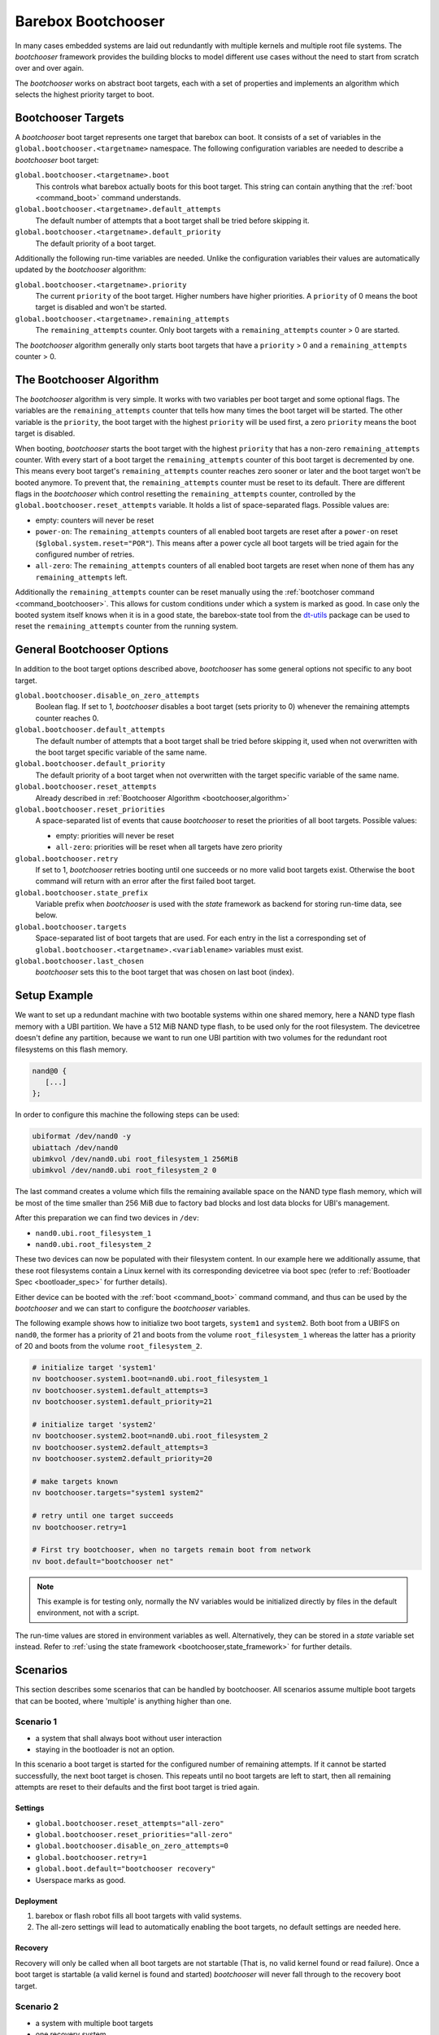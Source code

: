.. _bootchooser:

Barebox Bootchooser
===================

In many cases embedded systems are laid out redundantly with multiple
kernels and multiple root file systems. The *bootchooser* framework provides
the building blocks to model different use cases without the need to start
from scratch over and over again.

The *bootchooser* works on abstract boot targets, each with a set of properties
and implements an algorithm which selects the highest priority target to boot.

Bootchooser Targets
-------------------

A *bootchooser* boot target represents one target that barebox can boot. It consists
of a set of variables in the ``global.bootchooser.<targetname>`` namespace. The
following configuration variables are needed to describe a *bootchooser* boot target:

``global.bootchooser.<targetname>.boot``
  This controls what barebox actually boots for this boot target. This string can
  contain anything that the :ref:`boot <command_boot>` command understands.

``global.bootchooser.<targetname>.default_attempts``
  The default number of attempts that a boot target shall be tried before skipping it.
``global.bootchooser.<targetname>.default_priority``
  The default priority of a boot target.


Additionally the following run-time variables are needed. Unlike the configuration
variables their values are automatically updated by the *bootchooser* algorithm:

``global.bootchooser.<targetname>.priority``
  The current ``priority`` of the boot target. Higher numbers have higher priorities.
  A ``priority`` of 0 means the boot target is disabled and won't be started.
``global.bootchooser.<targetname>.remaining_attempts``
  The ``remaining_attempts`` counter. Only boot targets with a ``remaining_attempts``
  counter > 0 are started.

The *bootchooser* algorithm generally only starts boot targets that have a ``priority``
> 0 and a ``remaining_attempts`` counter > 0.

.. _bootchooser,algorithm:

The Bootchooser Algorithm
-------------------------

The *bootchooser* algorithm is very simple. It works with two variables per boot target
and some optional flags. The variables are the ``remaining_attempts`` counter that
tells how many times the boot target will be started. The other variable is the ``priority``,
the boot target with the highest ``priority`` will be used first, a zero ``priority``
means the boot target is disabled.

When booting, *bootchooser* starts the boot target with the highest ``priority`` that
has a non-zero ``remaining_attempts`` counter. With every start of a boot target the
``remaining_attempts`` counter of this boot target is decremented by one. This means
every boot target's ``remaining_attempts`` counter reaches zero sooner or later and
the boot target won't be booted anymore. To prevent that, the ``remaining_attempts``
counter must be reset to its default. There are different flags in the
*bootchooser* which control resetting the ``remaining_attempts`` counter,
controlled by the ``global.bootchooser.reset_attempts`` variable. It holds a
list of space-separated flags. Possible values are:

- empty: counters will never be reset
- ``power-on``: The ``remaining_attempts`` counters of all enabled boot targets are reset
  after a ``power-on`` reset (``$global.system.reset="POR"``). This means after a power
  cycle all boot targets will be tried again for the configured number of retries.
- ``all-zero``: The ``remaining_attempts`` counters of all enabled boot targets are
  reset when none of them has any ``remaining_attempts`` left.

Additionally the ``remaining_attempts`` counter can be reset manually using the
:ref:`bootchoser command <command_bootchooser>`. This allows for custom conditions
under which a system is marked as good.
In case only the booted system itself knows when it is in a good state, the
barebox-state tool from the dt-utils_ package can be used to reset the
``remaining_attempts`` counter from the running system.

.. _dt-utils: https://git.pengutronix.de/cgit/tools/dt-utils

General Bootchooser Options
---------------------------

In addition to the boot target options described above, *bootchooser* has some general
options not specific to any boot target.

``global.bootchooser.disable_on_zero_attempts``
  Boolean flag. If set to 1, *bootchooser* disables a boot target (sets priority
  to 0) whenever the remaining attempts counter reaches 0.
``global.bootchooser.default_attempts``
  The default number of attempts that a boot target shall be tried before skipping
  it, used when not overwritten with the boot target specific variable of the same
  name.
``global.bootchooser.default_priority``
  The default priority of a boot target when not overwritten with the target
  specific variable of the same name.
``global.bootchooser.reset_attempts``
  Already described in :ref:`Bootchooser Algorithm <bootchooser,algorithm>`
``global.bootchooser.reset_priorities``
  A space-separated list of events that cause *bootchooser* to reset the priorities of
  all boot targets. Possible values:

  * empty: priorities will never be reset
  * ``all-zero``: priorities will be reset when all targets have zero priority
``global.bootchooser.retry``
  If set to 1, *bootchooser* retries booting until one succeeds or no more valid
  boot targets exist.
  Otherwise the ``boot`` command will return with an error after the first failed
  boot target.
``global.bootchooser.state_prefix``
  Variable prefix when *bootchooser* is used with the *state* framework as backend
  for storing run-time data, see below.
``global.bootchooser.targets``
  Space-separated list of boot targets that are used. For each entry in the list
  a corresponding
  set of ``global.bootchooser.<targetname>.<variablename>`` variables must exist.
``global.bootchooser.last_chosen``
  *bootchooser* sets this to the boot target that was chosen on last boot (index).

.. _bootchooser,setup_example:

Setup Example
-------------

We want to set up a redundant machine with two bootable systems within one shared
memory, here a NAND type flash memory with a UBI partition. We have a 512 MiB NAND
type flash, to be used only for the root filesystem. The devicetree doesn't
define any partition, because we want to run one UBI partition with two volumes
for the redundant root filesystems on this flash memory.

.. code-block:: text

   nand@0 {
      [...]
   };

In order to configure this machine the following steps can be used:

.. code-block:: sh

   ubiformat /dev/nand0 -y
   ubiattach /dev/nand0
   ubimkvol /dev/nand0.ubi root_filesystem_1 256MiB
   ubimkvol /dev/nand0.ubi root_filesystem_2 0

The last command creates a volume which fills the remaining available space
on the NAND type flash memory, which will be most of the time smaller than
256 MiB due to factory bad blocks and lost data blocks for UBI's management.

After this preparation we can find two devices in ``/dev``:

- ``nand0.ubi.root_filesystem_1``
- ``nand0.ubi.root_filesystem_2``

These two devices can now be populated with their filesystem content. In our
example here we additionally assume, that these root filesystems contain a Linux
kernel with its corresponding devicetree via boot spec (refer to
:ref:`Bootloader Spec <bootloader_spec>` for further details).

Either device can be booted with the :ref:`boot <command_boot>` command command,
and thus can be used by the *bootchooser* and we can start to configure the
*bootchooser* variables.

The following example shows how to initialize two boot targets, ``system1`` and
``system2``. Both boot from a UBIFS on ``nand0``, the former has a priority of
21 and boots from the volume ``root_filesystem_1`` whereas the latter has a
priority of 20 and boots from the volume ``root_filesystem_2``.

.. code-block:: sh

  # initialize target 'system1'
  nv bootchooser.system1.boot=nand0.ubi.root_filesystem_1
  nv bootchooser.system1.default_attempts=3
  nv bootchooser.system1.default_priority=21

  # initialize target 'system2'
  nv bootchooser.system2.boot=nand0.ubi.root_filesystem_2
  nv bootchooser.system2.default_attempts=3
  nv bootchooser.system2.default_priority=20

  # make targets known
  nv bootchooser.targets="system1 system2"

  # retry until one target succeeds
  nv bootchooser.retry=1

  # First try bootchooser, when no targets remain boot from network
  nv boot.default="bootchooser net"

.. note:: This example is for testing only, normally the NV variables would be
   initialized directly by files in the default environment, not with a script.

The run-time values are stored in environment variables as well. Alternatively,
they can be stored in a *state* variable set instead. Refer to
:ref:`using the state framework <bootchooser,state_framework>` for further
details.

Scenarios
---------

This section describes some scenarios that can be handled by bootchooser. All
scenarios assume multiple boot targets that can be booted, where 'multiple' is
anything higher than one.

Scenario 1
##########

- a system that shall always boot without user interaction
- staying in the bootloader is not an option.

In this scenario a boot target is started for the configured number of remaining
attempts. If it cannot be started successfully, the next boot target is chosen.
This repeats until no boot targets are left to start, then all remaining attempts
are reset to their defaults and the first boot target is tried again.

Settings
^^^^^^^^
- ``global.bootchooser.reset_attempts="all-zero"``
- ``global.bootchooser.reset_priorities="all-zero"``
- ``global.bootchooser.disable_on_zero_attempts=0``
- ``global.bootchooser.retry=1``
- ``global.boot.default="bootchooser recovery"``
- Userspace marks as good.

Deployment
^^^^^^^^^^

#. barebox or flash robot fills all boot targets with valid systems.
#. The all-zero settings will lead to automatically enabling the boot targets,
   no default settings are needed here.

Recovery
^^^^^^^^

Recovery will only be called when all boot targets are not startable (That is,
no valid kernel found or read failure). Once a boot target is startable (a
valid kernel is found and started) *bootchooser* will never fall through to
the recovery boot target.

Scenario 2
##########

- a system with multiple boot targets
- one recovery system

A boot target that was booted three times without success shall never be booted
again (except after update or user interaction).

Settings
^^^^^^^^

- ``global.bootchooser.reset_attempts=""``
- ``global.bootchooser.reset_priorities=""``
- ``global.bootchooser.disable_on_zero_attempts=0``
- ``global.bootchooser.retry=1``
- ``global.boot.default="bootchooser recovery"``
- Userspace marks as good.

Deployment
^^^^^^^^^^

#. barebox or flash robot fills all boot targets with valid systems.
#. barebox or flash robot marks boot targets as good or *state* contains non zero
   defaults for the remaining_attempts/priorities.

Recovery
^^^^^^^^

Done by 'recovery' boot target which is booted after the *bootchooser* falls
through due to the lack of bootable targets. This boot target can be:

- a system that will be booted as recovery.
- a barebox script that will be started.

Scenario 3
##########

- a system with multiple boot targets
- one recovery system
- a power cycle shall not be counted as failed boot.

Booting a boot target three times without success disables it.

Settings
^^^^^^^^

- ``global.bootchooser.reset_attempts="power-on"``
- ``global.bootchooser.reset_priorities=""``
- ``global.bootchooser.disable_on_zero_attempts=1``
- ``global.bootchooser.retry=1``
- ``global.boot.default="bootchooser recovery"``
- Userspace marks as good.

Deployment
^^^^^^^^^^

#. barebox or flash robot fills all boot targets with valid systems.
#. barebox or flash robot marks boot targets as good.

Recovery
^^^^^^^^

Done by 'recovery' boot target which is booted after the *bootchooser* falls
through due to the lack of bootable targets. This target can be:

- a system that will be booted as recovery.
- a barebox script that will be started.

.. _bootchooser,state_framework:

Using the *State* Framework as Backend for Run-Time Variable Data
-----------------------------------------------------------------

Usually the *bootchooser* modifies its data in global variables which are
connected to :ref:`non volatile variables <config_device>`.

Alternatively the :ref:`state_framework` can be used for this data, which
allows to store this data redundantly in some kind of persistent memory.

In order to let the *bootchooser* use the *state* framework for its storage
backend, configure the ``bootchooser.state_prefix`` variable with the *state*
variable set instance name.

Usually a generic *state* variable set in the devicetree is defined like this
(refer to :ref:`barebox,state` for more details):

.. code-block:: text

   some_kind_of_state {
      [...]
   };

At barebox run-time this will result in a *state* variable set instance called
*some_kind_of_state*. You can also store variables unrelated to *bootchooser* (a
serial number, MAC address, …) in it.

Extending this *state* variable set by information required by the *bootchooser*
is simply done by adding so called 'boot targets' and optionally one ``last_chosen``
node. It then looks like:

.. code-block:: text

   some_kind_of_state {
     [...]
     boot_target_1 {
         [...]
     };
     boot_target_2 {
         [...]
     };
   };

It could makes sense to store the result of the last *bootchooser* operation
in the *state* variable set as well. In order to do so, add a node with the name
``last_chosen`` to the *state* variable set. *bootchooser* will use it if present.
The *state* variable set definition then looks like:

.. code-block:: text

   some_kind_of_state {
     [...]
     boot_target_1 {
         [...]
     };
     boot_target_2 {
         [...]
     };
     last_chosen {
         reg = <offset 0x4>;
         type = "uint32";
     };
   };

The ``boot_target_*`` names shown above aren't variables themselves (like the other
variables in the *state* variable set), they are named containers instead, which
are used to group variables specific to *bootchooser*.

A 'boot target' container has the following fixed content:

.. code-block:: text

   some_boot_target {
          #address-cells = <1>;
          #size-cells = <1>;

          remaining_attempts {
              [...]
              default = <some value>; /* -> read note below */
          };

          priority {
              [...]
              default = <some value>; /* -> read note below */
          };
   };

.. important:: Since each variable in a *state* variable set requires a ``reg``
   property, the value of its ``reg`` property must be unique, e.g. the offsets
   must be consecutive from a global point of view, as they describe the
   storage layout in the backend memory.

So, ``remaining_attempts`` and ``priority`` are required variable nodes and are
used to setup the corresponding run-time environment variables in the
``global.bootchooser.<targetname>`` namespace.

.. important:: It is important to provide a ``default`` value for each variable
   for the case when the *state* variable set backend memory is uninitialized.
   This is also true if default values through the *bootchooser's* environment
   variables are defined (e.g. ``bootchooser.default_attempts``,
   ``bootchooser.default_priority`` and their corresponding boot target specific
   variables). The former ones are forwarded to the *bootchooser* to make a
   decision, the latter ones are used by the *bootchooser* to make a decision
   the next time.

Example
#######

For this example we use the same system and its setup described in
:ref:`setup example <bootchooser,setup_example>`. The resulting devicetree
content for the *state* variable set looks like:

.. code-block:: text

   system_state {
        [...]
        system1 {
             #address-cells = <1>;
             #size-cells = <1>;
             remaining_attempts@0 {
                 reg = <0x0 0x4>;
                 type = "uint32";
                 default = <3>;
             };
             priority@4 {
                 reg = <0x4 0x4>;
                 type = "uint32";
                 default = <20>;
             };
        };

        system2 {
             #address-cells = <1>;
             #size-cells = <1>;
             remaining_attempts@8 {
                 reg = <0x8 0x4>;
                 type = "uint32";
                 default = <3>;
             };
             priority@c {
                 reg = <0xc 0x4>;
                 type = "uint32";
                 default = <21>;
             };
        };

        last_chosen@10 {
             reg = <0x10 0x4>;
             type = "uint32";
        };
   };

.. important:: While the ``system1/2`` nodes suggest a different namespace inside the
   *state* variable set, the actual variable's ``reg``-properties and their offset
   part are always relative to the whole *state* variable set and thus must be
   consecutive globally.

To make *bootchooser* use the so called ``system_state`` *state* variable set
instead of the NV run-time environment variables, we just set:

.. code-block:: text

   global.bootchooser.state_prefix=system_state

.. note:: Its a good idea to keep the ``bootchooser.<targetname>.default_priority``
   and ``bootchooser.<targetname>.default_attempts`` values in sync with the
   corresponding default values in the devicetree.

Updating systems
----------------

Updating a boot target is the same among the different scenarios. It is assumed
that the update is done under a running Linux system which can be one of the
regular *bootchooser* boot targets or a dedicated recovery system. For the
regular *bootchooser* boot targets updating is done like:

- Disable the inactive (e.g. not used right now) boot target by setting its
  ``priority`` to 0.
- Update the inactive boot target.
- Set ``remaining_attempts`` of the inactive boot target to nonzero.
- Enable the inactive boot target by setting its ``priority`` to a higher value
  than any other boot target (including the used one right now).
- Reboot.
- If necessary update the now inactive, not yet updated boot target the same way.

One way of updating systems is using RAUC_ which integrates well with the *bootchooser*
in barebox.

.. _RAUC: https://rauc.readthedocs.io/en/latest/
